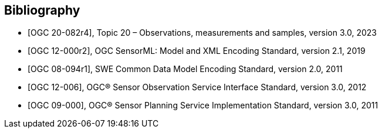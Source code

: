 [bibliography]
[[Bibliography]]
== Bibliography

* [[[OGC20-082r4,OGC 20-082r4]]], Topic 20 – Observations, measurements and samples, version 3.0, 2023

* [[[OGC12-000r2,OGC 12-000r2]]], OGC SensorML: Model and XML Encoding Standard, version 2.1, 2019

* [[[OGC08-094r1,OGC 08-094r1]]], SWE Common Data Model Encoding Standard, version 2.0, 2011

* [[[OGC12-006,OGC 12-006]]], OGC® Sensor Observation Service Interface Standard, version 3.0, 2012

* [[[OGC09-000,OGC 09-000]]], OGC® Sensor Planning Service Implementation Standard, version 3.0, 2011
